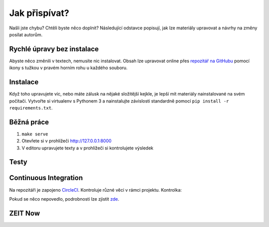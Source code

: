 .. _jak-prispivat:

Jak přispívat?
==============

Našli jste chybu? Chtěli byste něco doplnit? Následující odstavce
popisují, jak lze materiály upravovat a návrhy na změny posílat autorům.

Rychlé úpravy bez instalace
---------------------------

Abyste něco změnili v textech, nemusíte nic instalovat. Obsah lze upravovat online přes `repozitář na GitHubu <https://github.com/honzajavorek/cojeapi>`__ pomocí ikony s tužkou v pravém horním rohu u každého souboru.

Instalace
---------

Když toho upravujete víc, nebo máte zálusk na nějaké složitější kejkle, je lepší mít materiály nainstalované na svém počítači. Vytvořte si virtualenv s Pythonem 3 a nainstalujte závislosti standardně pomocí ``pip install -r requirements.txt``.

Běžná práce
-----------

#. ``make serve``
#. Otevřete si v prohlížeči `<http://127.0.0.1:8000>`__
#. V editoru upravujete texty a v prohlížeči si kontrolujete výsledek

Testy
-----

.. todo::
   Sem napsat něco o testech.

Continuous Integration
----------------------

Na repozitáři je zapojeno `CircleCI <https://circleci.com>`__. Kontroluje různé věci v rámci projektu. Kontrolka:

.. image:: https://circleci.com/gh/honzajavorek/cojeapi/tree/master.svg?style=svg
    :target: https://circleci.com/gh/honzajavorek/cojeapi/tree/master
    :alt: Continuous Integration Status

Pokud se něco nepovedlo, podrobnosti lze zjistit `zde <https://circleci.com/gh/honzajavorek/cojeapi>`__.

ZEIT Now
--------

.. todo::
   Sem napsat něco o deploymentu.
